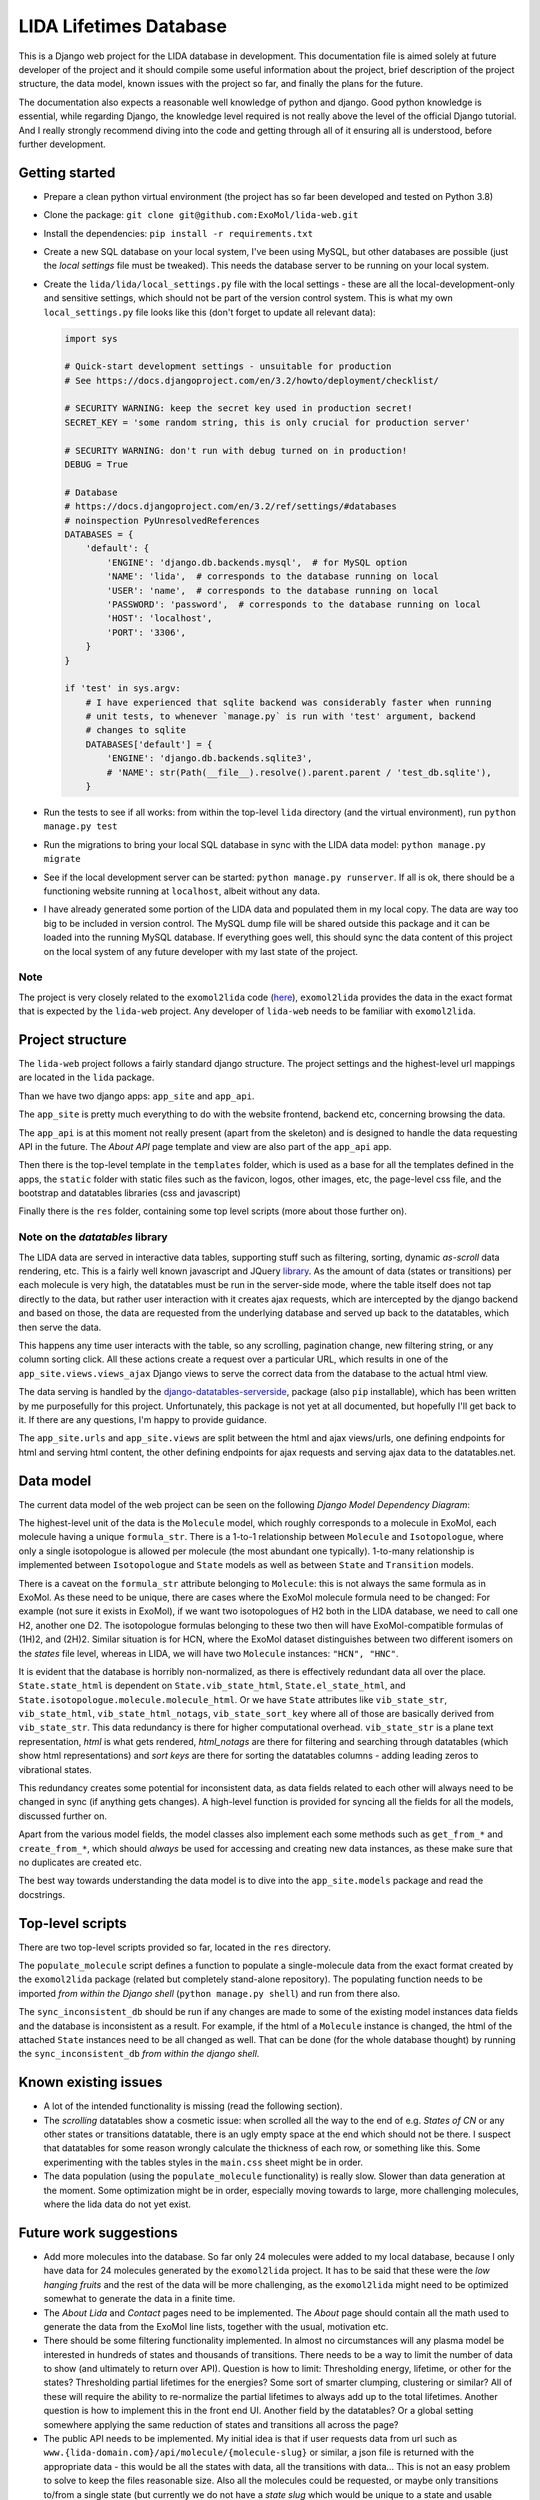 ***********************
LIDA Lifetimes Database
***********************

This is a Django web project for the LIDA database in development. This documentation
file is aimed solely at future developer of the project and it should compile some
useful information about the project, brief description of the project structure, the
data model, known issues with the project so far, and finally the plans for the future.

The documentation also expects a reasonable well knowledge of python and django.
Good python knowledge is essential, while regarding Django, the knowledge level required
is not really above the level of the official Django tutorial.
And I really strongly recommend diving into the code and getting through all of it
ensuring all is understood, before further development.


Getting started
===============

- Prepare a clean python virtual environment (the project has so far been developed and
  tested on Python 3.8)

- Clone the package: ``git clone git@github.com:ExoMol/lida-web.git``

- Install the dependencies: ``pip install -r requirements.txt``

- Create a new SQL database on your local system, I've been using MySQL, but other
  databases are possible (just the *local settings* file must be tweaked). This needs
  the database server to be running on your local system.

- Create the ``lida/lida/local_settings.py`` file with the local settings - these are
  all the local-development-only and sensitive settings, which should not be part
  of the version control system. This is what my own ``local_settings.py`` file looks
  like this (don't forget to update all relevant data):

  .. code-block:: python

    import sys

    # Quick-start development settings - unsuitable for production
    # See https://docs.djangoproject.com/en/3.2/howto/deployment/checklist/

    # SECURITY WARNING: keep the secret key used in production secret!
    SECRET_KEY = 'some random string, this is only crucial for production server'

    # SECURITY WARNING: don't run with debug turned on in production!
    DEBUG = True

    # Database
    # https://docs.djangoproject.com/en/3.2/ref/settings/#databases
    # noinspection PyUnresolvedReferences
    DATABASES = {
        'default': {
            'ENGINE': 'django.db.backends.mysql',  # for MySQL option
            'NAME': 'lida',  # corresponds to the database running on local
            'USER': 'name',  # corresponds to the database running on local
            'PASSWORD': 'password',  # corresponds to the database running on local
            'HOST': 'localhost',
            'PORT': '3306',
        }
    }

    if 'test' in sys.argv:
        # I have experienced that sqlite backend was considerably faster when running
        # unit tests, to whenever `manage.py` is run with 'test' argument, backend
        # changes to sqlite
        DATABASES['default'] = {
            'ENGINE': 'django.db.backends.sqlite3',
            # 'NAME': str(Path(__file__).resolve().parent.parent / 'test_db.sqlite'),
        }

- Run the tests to see if all works: from within the top-level ``lida`` directory (and
  the virtual environment), run ``python manage.py test``

- Run the migrations to bring your local SQL database in sync with the LIDA data model:
  ``python manage.py migrate``

- See if the local development server can be started: ``python manage.py runserver``.
  If all is ok, there should be a functioning website running at ``localhost``, albeit
  without any data.

- I have already generated some portion of the LIDA data and populated them in my local
  copy. The data are way too big to be included in version control. The MySQL dump file
  will be shared outside this package and it can be loaded into the running MySQL
  database. If everything goes well, this should sync the data content of this project
  on the local system of any future developer with my last state of the project.

Note
----

The project is very closely related to the ``exomol2lida`` code
(`here <https://github.com/ExoMol/exomol2lida>`_), ``exomol2lida`` provides the data
in the exact format that is expected by the ``lida-web`` project. Any developer of
``lida-web`` needs to be familiar with ``exomol2lida``.


Project structure
=================

The ``lida-web`` project follows a fairly standard django structure. The project
settings and the highest-level url mappings are located in the ``lida`` package.

Than we have two django apps: ``app_site`` and ``app_api``.

The ``app_site`` is pretty much everything to do with the website frontend, backend etc,
concerning browsing the data.

The ``app_api`` is at this moment not really present (apart from the skeleton) and is
designed to handle the data requesting API in the future. The *About API* page template
and view are also part of the ``app_api`` app.

Then there is the top-level template in the ``templates`` folder, which is used as a
base for all the templates defined in the apps, the ``static`` folder with static files
such as the favicon, logos, other images, etc, the page-level css file, and the
bootstrap and datatables libraries (css and javascript)

Finally there is the ``res`` folder, containing some top level scripts (more about those
further on).

Note on the *datatables* library
--------------------------------

The LIDA data are served in interactive data tables, supporting stuff such as filtering,
sorting, dynamic *as-scroll* data rendering, etc. This is a fairly well known javascript
and JQuery `library <https://datatables.net/>`_.
As the amount of data (states or transitions) per each molecule is very high, the
datatables must be run in the server-side mode, where the table itself does not tap
directly to the data, but rather user interaction with it creates ajax requests, which
are intercepted by the django backend and based on those, the data are requested from
the underlying database and served up back to the datatables, which then serve the data.

This happens any time user interacts with the table, so any scrolling, pagination
change, new filtering string, or any column sorting click. All these actions create
a request over a particular URL, which results in one of the
``app_site.views.views_ajax`` Django views to serve the correct data from the database
to the actual html view.

The data serving is handled by the
`django-datatables-serverside <https://github.com/hanicinecm/django-datatables-serverside>`_,
package (also ``pip`` installable), which has been
written by me purposefully for this project. Unfortunately, this package is not yet
at all documented, but hopefully I'll get back to it. If there are any questions, I'm
happy to provide guidance.

The ``app_site.urls`` and ``app_site.views`` are split between the html and ajax
views/urls, one defining endpoints for html and serving html content, the other
defining endpoints for ajax requests and serving ajax data to the datatables.net.


Data model
==========

The current data model of the web project can be seen on the following
*Django Model Dependency Diagram*:

.. image:: lida-web-diagram.png
  :width: 800

The highest-level unit of the data is the ``Molecule`` model, which roughly corresponds
to a molecule in ExoMol, each molecule having a unique ``formula_str``.
There is a 1-to-1 relationship between ``Molecule`` and ``Isotopologue``, where only a
single isotopologue is allowed per molecule (the most abundant one typically).
1-to-many relationship is implemented between ``Isotopologue`` and ``State`` models as
well as between ``State`` and ``Transition`` models.

There is a caveat on the ``formula_str`` attribute belonging to ``Molecule``: this is
not always the same formula as in ExoMol. As these need to be unique, there are cases
where the ExoMol molecule formula need to be changed: For example (not sure it exists
in ExoMol), if we want two isotopologues of H2 both in the LIDA database, we need to
call one H2, another one D2. The isotopologue formulas belonging to these two then will
have ExoMol-compatible formulas of (1H)2, and (2H)2. Similar situation is for HCN, where
the ExoMol dataset distinguishes between two different isomers on the *states* file
level, whereas in LIDA, we will have two ``Molecule`` instances: ``"HCN", "HNC"``.

It is evident that the database is horribly non-normalized, as there is effectively
redundant data all over the place. ``State.state_html`` is dependent on
``State.vib_state_html``, ``State.el_state_html``, and
``State.isotopologue.molecule.molecule_html``. Or we have ``State`` attributes like
``vib_state_str``, ``vib_state_html``, ``vib_state_html_notags``, ``vib_state_sort_key``
where all of those are basically derived from ``vib_state_str``. This data redundancy
is there for higher computational overhead. ``vib_state_str`` is a plane text
representation, *html* is what gets rendered, *html_notags* are there for filtering
and searching through datatables (which show html representations) and *sort keys* are
there for sorting the datatables columns - adding leading zeros to vibrational states.

This redundancy creates some potential for inconsistent data, as data fields related
to each other will always need to be changed in sync (if anything gets changes).
A high-level function is provided for syncing all the fields for all the models,
discussed further on.

Apart from the various model fields, the model classes also implement each some methods
such as ``get_from_*`` and ``create_from_*``, which should *always* be used for
accessing and creating new data instances, as these make sure that no duplicates are
created etc.

The best way towards understanding the data model is to dive into the
``app_site.models`` package and read the docstrings.


Top-level scripts
=================

There are two top-level scripts provided so far, located in the ``res`` directory.

The ``populate_molecule`` script defines a function to populate a single-molecule data
from the exact format created by the ``exomol2lida`` package (related but completely
stand-alone repository). The populating function needs to be imported
*from within the Django shell* (``python manage.py shell``) and run from there also.

The ``sync_inconsistent_db`` should be run if any changes are made to some of the
existing model instances data fields and the database is inconsistent as a result.
For example, if the html of a ``Molecule`` instance is changed, the html of the
attached ``State`` instances need to be all changed as well. That can be done (for
the whole database thought) by running the ``sync_inconsistent_db``
*from within the django shell*.


Known existing issues
=====================

- A lot of the intended functionality is missing (read the following section).

- The *scrolling* datatables show a cosmetic issue: when scrolled all the way to the
  end of e.g. *States of CN* or any other states or transitions datatable, there is
  an ugly empty space at the end which should not be there. I suspect that datatables
  for some reason wrongly calculate the thickness of each row, or something like this.
  Some experimenting with the tables styles in the ``main.css`` sheet might be in order.

- The data population (using the ``populate_molecule`` functionality) is really slow.
  Slower than data generation at the moment. Some optimization might be in order,
  especially moving towards to large, more challenging molecules, where the lida data
  do not yet exist.


Future work suggestions
=======================

- Add more molecules into the database. So far only 24 molecules were added to my local
  database, because I only have data for 24 molecules generated by the ``exomol2lida``
  project. It has to be said that these were the *low hanging fruits* and the rest of
  the data will be more challenging, as the ``exomol2lida`` might need to be optimized
  somewhat to generate the data in a finite time.

- The *About Lida* and *Contact* pages need to be implemented. The *About* page should
  contain all the math used to generate the data from the ExoMol line lists, together
  with the usual, motivation etc.

- There should be some filtering functionality implemented. In almost no circumstances
  will any plasma model be interested in hundreds of states and thousands of
  transitions. There needs to be a way to limit the number of data to show (and
  ultimately to return over API). Question is how to limit: Thresholding energy,
  lifetime, or other for the states? Thresholding partial lifetimes for the energies?
  Some sort of smarter clumping, clustering or similar? All of these will require the
  ability to re-normalize the partial lifetimes to always add up to the total lifetimes.
  Another question is how to implement this in the front end UI. Another field by the
  datatables? Or a global setting somewhere applying the same reduction of states and
  transitions all across the page?

- The public API needs to be implemented. My initial idea is that if user requests data
  from url such as ``www.{lida-domain.com}/api/molecule/{molecule-slug}`` or similar,
  a json file is returned with the appropriate data - this would be all the states with
  data, all the transitions with data... This is not an easy problem to solve to keep
  the files reasonable size. Also all the molecules could be requested, or maybe
  only transitions to/from a single state (but currently we do not have a *state slug*
  which would be unique to a state and usable inside the url as a human-readable
  state representation, state ids are used in the transitions html views)

- The public API *about* page needs to be there documenting the API usage.

- The API needs to also support the same data filtering/reduction/clumping as discussed
  a couple points higher. This can be controlled via URL itself or with arguments to
  the url.